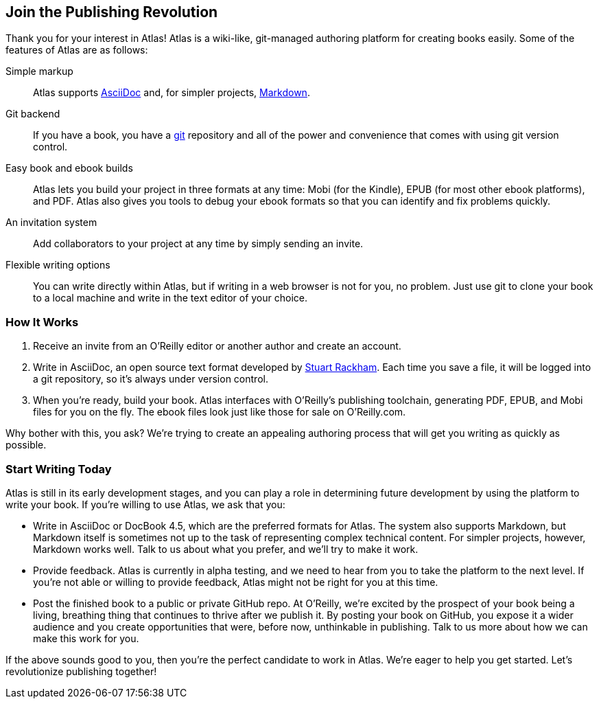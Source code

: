 [[chapid_1]]
== Join the Publishing Revolution

Thank you for your interest in Atlas! Atlas is a wiki-like, git-managed authoring platform for creating books easily. Some of the features of Atlas are as follows:

Simple markup::
	Atlas supports http://www.methods.co.nz/asciidoc/index.html[AsciiDoc] and, for simpler projects, http://daringfireball.net/projects/markdown/[Markdown]. 
Git backend::
	If you have a book, you have a http://git-scm.com/[git] repository and all of the power and convenience that comes with using git version control. 
Easy book and ebook builds::
	Atlas lets you build your project in three formats at any time: Mobi (for the Kindle), EPUB (for most other ebook platforms), and PDF. Atlas also gives you tools to debug your ebook formats so that you can identify and fix problems quickly.
An invitation system::
	Add collaborators to your project at any time by simply sending an invite.
Flexible writing options::
	You can write directly within Atlas, but if writing in a web browser is not for you, no problem. Just use git to clone your book to a local machine and write in the text editor of your choice.

=== How It Works

. Receive an invite from an O'Reilly editor or another author and create an account.
. Write in AsciiDoc, an open source text format developed by http://www.methods.co.nz/asciidoc/[Stuart Rackham]. Each time you save a file, it will be logged into a git repository, so it's always under version control.
. When you're ready, build your book. Atlas interfaces with O'Reilly's publishing toolchain, generating PDF, EPUB, and Mobi files for you on the fly. The ebook files look just like those for sale on O'Reilly.com. 

Why bother with this, you ask? We're trying to create an appealing authoring process that will get you writing as quickly as possible.

=== Start Writing Today

Atlas is still in its early development stages, and you can play a role in determining future development by using the platform to write your book. If you're willing to use Atlas, we ask that you:

* Write in AsciiDoc or DocBook 4.5, which are the preferred formats for Atlas. The system also supports Markdown, but Markdown itself is sometimes not up to the task of representing complex technical content. For simpler projects, however, Markdown works well. Talk to us about what you prefer, and we'll try to make it work.
* Provide feedback. Atlas is currently in alpha testing, and we need to hear from you to take the platform to the next level. If you're not able or willing to provide feedback, Atlas might not be right for you at this time.
* Post the finished book to a public or private GitHub repo. At O'Reilly, we're excited by the prospect of your book being a living, breathing thing that continues to thrive after we publish it. By posting your book on GitHub, you expose it a wider audience and you create opportunities that were, before now, unthinkable in publishing. Talk to us more about how we can make this work for you. 

If the above sounds good to you, then you're the perfect candidate to work in Atlas. We're eager to help you get started. Let's revolutionize publishing together!